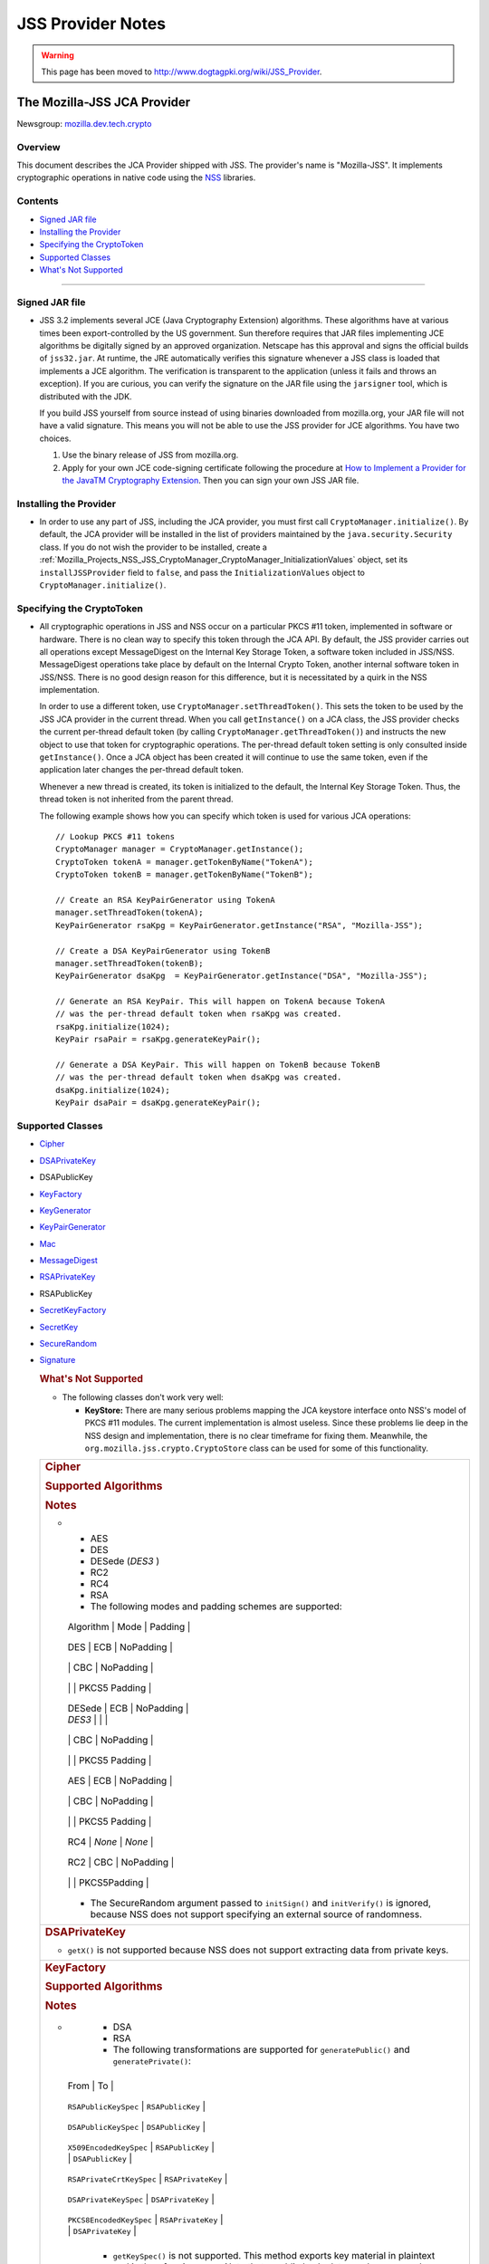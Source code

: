 .. _Mozilla_Projects_NSS_JSS_JSS_Provider_Notes:

==================
JSS Provider Notes
==================
.. warning::

   This page has been moved to http://www.dogtagpki.org/wiki/JSS_Provider.

.. _The_Mozilla-JSS_JCA_Provider:

The Mozilla-JSS JCA Provider
----------------------------

Newsgroup: `mozilla.dev.tech.crypto <news://news.mozilla.org/mozilla.dev.tech.crypto>`__

.. _Overview:

Overview
~~~~~~~~

This document describes the JCA Provider shipped with JSS. The provider's name is "Mozilla-JSS". It
implements cryptographic operations in native code using the `NSS <../nss>`__ libraries.

.. _Contents:

Contents
~~~~~~~~

-  `Signed JAR file <#signed-jar>`__
-  `Installing the Provider <#installing-provider>`__
-  `Specifying the CryptoToken <#specifying-token>`__
-  `Supported Classes <#supported-classes>`__
-  `What's Not Supported <#not-supported>`__

--------------

.. _Signed_JAR_file:

Signed JAR file
~~~~~~~~~~~~~~~

-  JSS 3.2 implements several JCE (Java Cryptography Extension) algorithms. These algorithms have at
   various times been export-controlled by the US government. Sun therefore requires that JAR files
   implementing JCE algorithms be digitally signed by an approved organization. Netscape has this
   approval and signs the official builds of ``jss32.jar``. At runtime, the JRE automatically
   verifies this signature whenever a JSS class is loaded that implements a JCE algorithm. The
   verification is transparent to the application (unless it fails and throws an exception). If you
   are curious, you can verify the signature on the JAR file using the ``jarsigner`` tool, which is
   distributed with the JDK.

   If you build JSS yourself from source instead of using binaries downloaded from mozilla.org, your
   JAR file will not have a valid signature. This means you will not be able to use the JSS provider
   for JCE algorithms. You have two choices.

   #. Use the binary release of JSS from mozilla.org.
   #. Apply for your own JCE code-signing certificate following the procedure at `How to Implement a
      Provider for the Java\ TM Cryptography
      Extension <http://java.sun.com/javase/6/docs/technotes/guides/security/crypto/HowToImplAProvider.html#Step61>`__.
      Then you can sign your own JSS JAR file.

.. _Installing_the_Provider:

Installing the Provider
~~~~~~~~~~~~~~~~~~~~~~~

-  In order to use any part of JSS, including the JCA provider, you must first call
   ``CryptoManager.initialize()``. By default, the JCA provider will be installed in the list of
   providers maintained by the ``java.security.Security`` class. If you do not wish the provider to
   be installed, create a
   :ref:`Mozilla_Projects_NSS_JSS_CryptoManager_CryptoManager_InitializationValues`
   object, set its ``installJSSProvider`` field to ``false``, and pass the ``InitializationValues``
   object to ``CryptoManager.initialize()``.

.. _Specifying_the_CryptoToken:

Specifying the CryptoToken
~~~~~~~~~~~~~~~~~~~~~~~~~~

-  All cryptographic operations in JSS and NSS occur on a particular PKCS #11 token, implemented in
   software or hardware. There is no clean way to specify this token through the JCA API. By
   default, the JSS provider carries out all operations except MessageDigest on the Internal Key
   Storage Token, a software token included in JSS/NSS. MessageDigest operations take place by
   default on the Internal Crypto Token, another internal software token in JSS/NSS. There is no
   good design reason for this difference, but it is necessitated by a quirk in the NSS
   implementation.

   In order to use a different token, use ``CryptoManager.setThreadToken()``. This sets the token to
   be used by the JSS JCA provider in the current thread. When you call ``getInstance()`` on a JCA
   class, the JSS provider checks the current per-thread default token (by calling
   ``CryptoManager.getThreadToken()``) and instructs the new object to use that token for
   cryptographic operations. The per-thread default token setting is only consulted inside
   ``getInstance()``. Once a JCA object has been created it will continue to use the same token,
   even if the application later changes the per-thread default token.

   Whenever a new thread is created, its token is initialized to the default, the Internal Key
   Storage Token. Thus, the thread token is not inherited from the parent thread.

   The following example shows how you can specify which token is used for various JCA operations:

   ::

      // Lookup PKCS #11 tokens
      CryptoManager manager = CryptoManager.getInstance();
      CryptoToken tokenA = manager.getTokenByName("TokenA");
      CryptoToken tokenB = manager.getTokenByName("TokenB");

      // Create an RSA KeyPairGenerator using TokenA
      manager.setThreadToken(tokenA);
      KeyPairGenerator rsaKpg = KeyPairGenerator.getInstance("RSA", "Mozilla-JSS");

      // Create a DSA KeyPairGenerator using TokenB
      manager.setThreadToken(tokenB);
      KeyPairGenerator dsaKpg  = KeyPairGenerator.getInstance("DSA", "Mozilla-JSS");

      // Generate an RSA KeyPair. This will happen on TokenA because TokenA
      // was the per-thread default token when rsaKpg was created.
      rsaKpg.initialize(1024);
      KeyPair rsaPair = rsaKpg.generateKeyPair();

      // Generate a DSA KeyPair. This will happen on TokenB because TokenB
      // was the per-thread default token when dsaKpg was created.
      dsaKpg.initialize(1024);
      KeyPair dsaPair = dsaKpg.generateKeyPair();

.. _Supported_Classes:

Supported Classes
~~~~~~~~~~~~~~~~~

-  `Cipher <#cipher>`__

-  `DSAPrivateKey <#dsaprivatekey>`__

-  DSAPublicKey

-  `KeyFactory <#keyfactory>`__

-  `KeyGenerator <#keygenerator>`__

-  `KeyPairGenerator <#keypairgenerator>`__

-  `Mac <#mac>`__

-  `MessageDigest <#messagedigest>`__

-  `RSAPrivateKey <#rsaprivatekey>`__

-  RSAPublicKey

-  `SecretKeyFactory <#secretkeyfactory>`__

-  `SecretKey <#secretkey>`__

-  `SecureRandom <#securerandom>`__

-  `Signature <#signature>`__

   .. rubric:: What's Not Supported
      :name: What's_Not_Supported

   -  The following classes don't work very well:

      -  **KeyStore:** There are many serious problems mapping the JCA keystore interface onto NSS's
         model of PKCS #11 modules. The current implementation is almost useless. Since these
         problems lie deep in the NSS design and implementation, there is no clear timeframe for
         fixing them. Meanwhile, the ``org.mozilla.jss.crypto.CryptoStore`` class can be used for
         some of this functionality.

   +---------------------------------------------------------------------------------------------------+
   | .. rubric:: Cipher                                                                                |
   |    :name: Cipher_2                                                                                |
   |                                                                                                   |
   | .. rubric:: Supported Algorithms                                                                  |
   |    :name: Supported_Algorithms                                                                    |
   |                                                                                                   |
   | .. rubric:: Notes                                                                                 |
   |    :name: Notes                                                                                   |
   |                                                                                                   |
   | -                                                                                                 |
   |                                                                                                   |
   |    -  AES                                                                                         |
   |    -  DES                                                                                         |
   |    -  DESede (*DES3* )                                                                            |
   |    -  RC2                                                                                         |
   |    -  RC4                                                                                         |
   |    -  RSA                                                                                         |
   |                                                                                                   |
   |    -  The following modes and padding schemes are supported:                                      |
   |                                                                                                   |
   |                                                                                                   |
   |    +------------------------------+------------------------------+------------------------------+ |
   |                                                                                                   |
   |    | Algorithm                    | Mode                         | Padding                      | |
   |                                                                                                   |
   |    +------------------------------+------------------------------+------------------------------+ |
   |                                                                                                   |
   |    | DES                          | ECB                          | NoPadding                    | |
   |                                                                                                   |
   |    +------------------------------+------------------------------+------------------------------+ |
   |                                                                                                   |
   |    |                              | CBC                          | NoPadding                    | |
   |                                                                                                   |
   |    +------------------------------+------------------------------+------------------------------+ |
   |                                                                                                   |
   |    |                              |                              | PKCS5 Padding                | |
   |                                                                                                   |
   |    +------------------------------+------------------------------+------------------------------+ |
   |                                                                                                   |
   |    | DESede                       | ECB                          | NoPadding                    | |
   |                                                                                                   |
   |    | *DES3*                       |                              |                              | |
   |                                                                                                   |
   |    +------------------------------+------------------------------+------------------------------+ |
   |                                                                                                   |
   |    |                              | CBC                          | NoPadding                    | |
   |                                                                                                   |
   |    +------------------------------+------------------------------+------------------------------+ |
   |                                                                                                   |
   |    |                              |                              | PKCS5 Padding                | |
   |                                                                                                   |
   |    +------------------------------+------------------------------+------------------------------+ |
   |                                                                                                   |
   |    | AES                          | ECB                          | NoPadding                    | |
   |                                                                                                   |
   |    +------------------------------+------------------------------+------------------------------+ |
   |                                                                                                   |
   |    |                              | CBC                          | NoPadding                    | |
   |                                                                                                   |
   |    +------------------------------+------------------------------+------------------------------+ |
   |                                                                                                   |
   |    |                              |                              | PKCS5 Padding                | |
   |                                                                                                   |
   |    +------------------------------+------------------------------+------------------------------+ |
   |                                                                                                   |
   |    | RC4                          | *None*                       | *None*                       | |
   |                                                                                                   |
   |    +------------------------------+------------------------------+------------------------------+ |
   |                                                                                                   |
   |    | RC2                          | CBC                          | NoPadding                    | |
   |                                                                                                   |
   |    +------------------------------+------------------------------+------------------------------+ |
   |                                                                                                   |
   |    |                              |                              | PKCS5Padding                 | |
   |                                                                                                   |
   |    +------------------------------+------------------------------+------------------------------+ |
   |                                                                                                   |
   |    -  The SecureRandom argument passed to ``initSign()`` and ``initVerify()`` is ignored, because |
   |       NSS does not support specifying an external source of randomness.                           |
   +---------------------------------------------------------------------------------------------------+
   | .. rubric:: DSAPrivateKey                                                                         |
   |    :name: DSAPrivateKey_2                                                                         |
   |                                                                                                   |
   | -  ``getX()`` is not supported because NSS does not support extracting data from private keys.    |
   +---------------------------------------------------------------------------------------------------+
   | .. rubric:: KeyFactory                                                                            |
   |    :name: KeyFactory_2                                                                            |
   |                                                                                                   |
   | .. rubric:: Supported Algorithms                                                                  |
   |    :name: Supported_Algorithms_2                                                                  |
   |                                                                                                   |
   | .. rubric:: Notes                                                                                 |
   |    :name: Notes_2                                                                                 |
   |                                                                                                   |
   | -                                                                                                 |
   |                                                                                                   |
   |    -  DSA                                                                                         |
   |    -  RSA                                                                                         |
   |                                                                                                   |
   |    -  The following transformations are supported for ``generatePublic()`` and                    |
   |       ``generatePrivate()``:                                                                      |
   |                                                                                                   |
   |                                                                                                   |
   |   +----------------------------------------------+----------------------------------------------+ |
   |                                                                                                   |
   |   | From                                         | To                                           | |
   |                                                                                                   |
   |   +----------------------------------------------+----------------------------------------------+ |
   |                                                                                                   |
   |   | ``RSAPublicKeySpec``                         | ``RSAPublicKey``                             | |
   |                                                                                                   |
   |   +----------------------------------------------+----------------------------------------------+ |
   |                                                                                                   |
   |   | ``DSAPublicKeySpec``                         | ``DSAPublicKey``                             | |
   |                                                                                                   |
   |   +----------------------------------------------+----------------------------------------------+ |
   |                                                                                                   |
   |   | ``X509EncodedKeySpec``                       | ``RSAPublicKey``                             | |
   |                                                                                                   |
   |   |                                              | ``DSAPublicKey``                             | |
   |                                                                                                   |
   |   +----------------------------------------------+----------------------------------------------+ |
   |                                                                                                   |
   |   | ``RSAPrivateCrtKeySpec``                     | ``RSAPrivateKey``                            | |
   |                                                                                                   |
   |   +----------------------------------------------+----------------------------------------------+ |
   |                                                                                                   |
   |   | ``DSAPrivateKeySpec``                        | ``DSAPrivateKey``                            | |
   |                                                                                                   |
   |   +----------------------------------------------+----------------------------------------------+ |
   |                                                                                                   |
   |   | ``PKCS8EncodedKeySpec``                      | ``RSAPrivateKey``                            | |
   |                                                                                                   |
   |   |                                              | ``DSAPrivateKey``                            | |
   |                                                                                                   |
   |   +----------------------------------------------+----------------------------------------------+ |
   |                                                                                                   |
   |    -  ``getKeySpec()`` is not supported. This method exports key material in plaintext and is     |
   |       therefore insecure. Note that a public key's data can be accessed directly from the key.    |
   |    -  ``translateKey()`` simply gets the encoded form of the given key and then tries to import   |
   |       it by calling ``generatePublic()`` or ``generatePrivate()``. Only ``X509EncodedKeySpec`` is |
   |       supported for public keys, and only ``PKCS8EncodedKeySpec`` is supported for private keys.  |
   +---------------------------------------------------------------------------------------------------+
   | .. rubric:: KeyGenerator                                                                          |
   |    :name: KeyGenerator_2                                                                          |
   |                                                                                                   |
   | .. rubric:: Supported Algorithms                                                                  |
   |    :name: Supported_Algorithms_3                                                                  |
   |                                                                                                   |
   | .. rubric:: Notes                                                                                 |
   |    :name: Notes_3                                                                                 |
   |                                                                                                   |
   | -                                                                                                 |
   |                                                                                                   |
   |    -  AES                                                                                         |
   |    -  DES                                                                                         |
   |    -  DESede (*DES3* )                                                                            |
   |    -  RC4                                                                                         |
   |                                                                                                   |
   |    -  The SecureRandom argument passed to ``init()`` is ignored, because NSS does not support     |
   |       specifying an external source of randomness.                                                |
   |    -  None of the key generation algorithms accepts an ``AlgorithmParameterSpec``.                |
   +---------------------------------------------------------------------------------------------------+
   | .. rubric:: KeyPairGenerator                                                                      |
   |    :name: KeyPairGenerator_2                                                                      |
   |                                                                                                   |
   | .. rubric:: Supported Algorithms                                                                  |
   |    :name: Supported_Algorithms_4                                                                  |
   |                                                                                                   |
   | .. rubric:: Notes                                                                                 |
   |    :name: Notes_4                                                                                 |
   |                                                                                                   |
   | -                                                                                                 |
   |                                                                                                   |
   |    -  DSA                                                                                         |
   |    -  RSA                                                                                         |
   |                                                                                                   |
   |    -  The SecureRandom argument passed to initialize() is ignored, because NSS does not support   |
   |       specifying an external source of randomness.                                                |
   +---------------------------------------------------------------------------------------------------+
   | .. rubric:: Mac                                                                                   |
   |    :name: Mac_2                                                                                   |
   |                                                                                                   |
   | .. rubric:: Supported Algorithms                                                                  |
   |    :name: Supported_Algorithms_5                                                                  |
   |                                                                                                   |
   | .. rubric:: Notes                                                                                 |
   |    :name: Notes_5                                                                                 |
   |                                                                                                   |
   | -                                                                                                 |
   |                                                                                                   |
   |    -  HmacSHA1 (*Hmac-SHA1* )                                                                     |
   |                                                                                                   |
   |    -  Any secret key type (AES, DES, etc.) can be used as the MAC key, but it must be a JSS key.  |
   |       That is, it must be an ``instanceof org.mozilla.jss.crypto.SecretKeyFacade``.               |
   |    -  The params passed to ``init()`` are ignored.                                                |
   +---------------------------------------------------------------------------------------------------+
   | .. rubric:: MessageDigest                                                                         |
   |    :name: MessageDigest_2                                                                         |
   |                                                                                                   |
   | .. rubric:: Supported Algorithms                                                                  |
   |    :name: Supported_Algorithms_6                                                                  |
   |                                                                                                   |
   | -                                                                                                 |
   |                                                                                                   |
   |    -  MD5                                                                                         |
   |    -  MD2                                                                                         |
   |    -  SHA-1 (*SHA1, SHA* )                                                                        |
   +---------------------------------------------------------------------------------------------------+
   | .. rubric:: RSAPrivateKey                                                                         |
   |    :name: RSAPrivateKey_2                                                                         |
   |                                                                                                   |
   | .. rubric:: Notes                                                                                 |
   |    :name: Notes_6                                                                                 |
   |                                                                                                   |
   | -                                                                                                 |
   |                                                                                                   |
   |    -  ``getModulus()`` is not supported because NSS does not support extracting data from private |
   |       keys.                                                                                       |
   |    -  ``getPrivateExponent()`` is not supported because NSS does not support extracting data from |
   |       private keys.                                                                               |
   +---------------------------------------------------------------------------------------------------+
   | .. rubric:: SecretKeyFactory                                                                      |
   |    :name: SecretKeyFactory_2                                                                      |
   |                                                                                                   |
   | .. rubric:: Supported Algorithms                                                                  |
   |    :name: Supported_Algorithms_7                                                                  |
   |                                                                                                   |
   | .. rubric:: Notes                                                                                 |
   |    :name: Notes_7                                                                                 |
   |                                                                                                   |
   | -                                                                                                 |
   |                                                                                                   |
   |    -  AES                                                                                         |
   |    -  DES                                                                                         |
   |    -  DESede (*DES3* )                                                                            |
   |    -  PBAHmacSHA1                                                                                 |
   |    -  PBEWithMD5AndDES                                                                            |
   |    -  PBEWithSHA1AndDES                                                                           |
   |    -  PBEWithSHA1AndDESede (*PBEWithSHA1AndDES3* )                                                |
   |    -  PBEWithSHA1And128RC4                                                                        |
   |    -  RC4                                                                                         |
   |                                                                                                   |
   |    -  ``generateSecret`` supports the following transformations:                                  |
   |                                                                                                   |
   |                                                                                                   |
   |   +----------------------------------------------+----------------------------------------------+ |
   |                                                                                                   |
   |   | KeySpec Class                                | Key Algorithm                                | |
   |                                                                                                   |
   |   +----------------------------------------------+----------------------------------------------+ |
   |                                                                                                   |
   |   | PBEKeySpec                                   | *Using the appropriate PBE algorithm:*       | |
   |                                                                                                   |
   |   | org.mozilla.jss.crypto.PBEKeyGenParams       | DES                                          | |
   |                                                                                                   |
   |   |                                              | DESede                                       | |
   |                                                                                                   |
   |   |                                              | RC4                                          | |
   |                                                                                                   |
   |   +----------------------------------------------+----------------------------------------------+ |
   |                                                                                                   |
   |   | DESedeKeySpec                                | DESede                                       | |
   |                                                                                                   |
   |   +----------------------------------------------+----------------------------------------------+ |
   |                                                                                                   |
   |   | DESKeySpec                                   | DES                                          | |
   |                                                                                                   |
   |   +----------------------------------------------+----------------------------------------------+ |
   |                                                                                                   |
   |   | SecretKeySpec                                | AES                                          | |
   |                                                                                                   |
   |   |                                              | DES                                          | |
   |                                                                                                   |
   |   |                                              | DESede                                       | |
   |                                                                                                   |
   |   |                                              | RC4                                          | |
   |                                                                                                   |
   |   +----------------------------------------------+----------------------------------------------+ |
   |                                                                                                   |
   |    -  ``getKeySpec`` supports the following transformations:                                      |
   |                                                                                                   |
   |                                                                                                   |
   |   +----------------------------------------------+----------------------------------------------+ |
   |                                                                                                   |
   |   | Key Algorithm                                | KeySpec Class                                | |
   |                                                                                                   |
   |   +----------------------------------------------+----------------------------------------------+ |
   |                                                                                                   |
   |   | DESede                                       | DESedeKeySpec                                | |
   |                                                                                                   |
   |   +----------------------------------------------+----------------------------------------------+ |
   |                                                                                                   |
   |   | DES                                          | DESKeySpec                                   | |
   |                                                                                                   |
   |   +----------------------------------------------+----------------------------------------------+ |
   |                                                                                                   |
   |   | DESede                                       | SecretKeySpec                                | |
   |                                                                                                   |
   |   | DES                                          |                                              | |
   |                                                                                                   |
   |   | AES                                          |                                              | |
   |                                                                                                   |
   |   | RC4                                          |                                              | |
   |                                                                                                   |
   |   +----------------------------------------------+----------------------------------------------+ |
   |                                                                                                   |
   |    -  For increased security, some SecretKeys may not be extractable from their PKCS #11 token.   |
   |       In this case, the key should be wrapped (encrypted with another key), and then the          |
   |       encrypted key might be extractable from the token. This policy varies across PKCS #11       |
   |       tokens.                                                                                     |
   |    -  ``translateKey`` tries two approaches to copying keys. First, it tries to copy the key      |
   |       material directly using NSS calls to PKCS #11. If that fails, it calls ``getEncoded()`` on  |
   |       the source key, and then tries to create a new key on the target token from the encoded     |
   |       bits. Both of these operations will fail if the source key is not extractable.              |
   |    -  The class ``java.security.spec.PBEKeySpec`` in JDK versions earlier than 1.4 does not       |
   |       contain the salt and iteration fields, which are necessary for PBE key generation. These    |
   |       fields were added in JDK 1.4. If you are using a JDK (or JRE) version earlier than 1.4, you |
   |       cannot use class ``java.security.spec.PBEKeySpec``. Instead, you can use                    |
   |       ``org.mozilla.jss.crypto.PBEKeyGenParams``. If you are using JDK (or JRE) 1.4 or later, you |
   |       can use ``java.security.spec.PBEKeySpec`` or ``org.mozilla.jss.crypto.PBEKeyGenParams``.    |
   +---------------------------------------------------------------------------------------------------+
   | .. rubric:: SecretKey                                                                             |
   |    :name: SecretKey_2                                                                             |
   |                                                                                                   |
   | .. rubric:: Supported Algorithms                                                                  |
   |    :name: Supported_Algorithms_8                                                                  |
   |                                                                                                   |
   | .. rubric:: Notes                                                                                 |
   |    :name: Notes_8                                                                                 |
   |                                                                                                   |
   | -                                                                                                 |
   |                                                                                                   |
   |    -  AES                                                                                         |
   |    -  DES                                                                                         |
   |    -  DESede (*DES3* )                                                                            |
   |    -  HmacSHA1                                                                                    |
   |    -  RC2                                                                                         |
   |    -  RC4                                                                                         |
   |                                                                                                   |
   |    -  ``SecretKey`` is implemented by the class ``org.mozilla.jss.crypto.SecretKeyFacade``, which |
   |       acts as a wrapper around the JSS class ``SymmetricKey``. Any ``SecretKeys`` handled by JSS  |
   |       will actually be ``SecretKeyFacades``. This should usually be transparent.                  |
   +---------------------------------------------------------------------------------------------------+
   | .. rubric:: SecureRandom                                                                          |
   |    :name: SecureRandom_2                                                                          |
   |                                                                                                   |
   | .. rubric:: Supported Algorithms                                                                  |
   |    :name: Supported_Algorithms_9                                                                  |
   |                                                                                                   |
   | .. rubric:: Notes                                                                                 |
   |    :name: Notes_9                                                                                 |
   |                                                                                                   |
   | -                                                                                                 |
   |                                                                                                   |
   |    -  pkcs11prng                                                                                  |
   |                                                                                                   |
   |    -  This invokes the NSS internal pseudorandom number generator.                                |
   +---------------------------------------------------------------------------------------------------+
   | .. rubric:: Signature                                                                             |
   |    :name: Signature_2                                                                             |
   |                                                                                                   |
   | .. rubric:: Supported Algorithms                                                                  |
   |    :name: Supported_Algorithms_10                                                                 |
   |                                                                                                   |
   | .. rubric:: Notes                                                                                 |
   |    :name: Notes_10                                                                                |
   |                                                                                                   |
   | -                                                                                                 |
   |                                                                                                   |
   |    -  SHA1withDSA (*DSA, DSS, SHA/DSA, SHA-1/DSA, SHA1/DSA, DSAWithSHA1, SHAwithDSA* )            |
   |    -  SHA-1/RSA (*SHA1/RSA, SHA1withRSA* )                                                        |
   |    -  MD5/RSA (*MD5withRSA* )                                                                     |
   |    -  MD2/RSA                                                                                     |
   |                                                                                                   |
   |    -  The ``SecureRandom`` argument passed to ``initSign()`` and ``initVerify()`` is ignored,     |
   |       because NSS does not support specifying an external source of randomness.                   |
   +---------------------------------------------------------------------------------------------------+